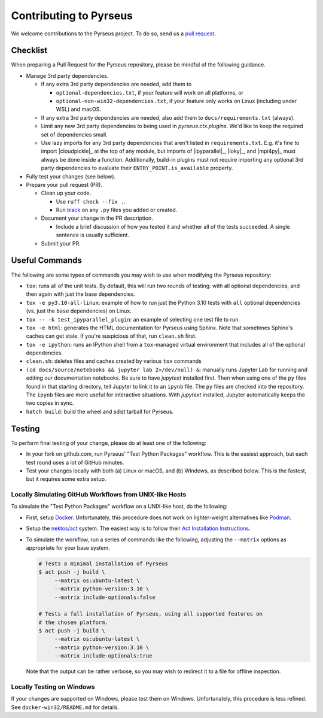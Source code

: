 .. _contributing:

#######################
Contributing to Pyrseus
#######################

We welcome contributions to the Pyrseus project. To do so, send us a `pull
request <https://help.github.com/articles/using-pull-requests/>`_.

Checklist
=========

When preparing a Pull Request for the Pyrseus repository, please be mindful of
the following guidance.

- Manage 3rd party dependencies.

  - If any extra 3rd party dependencies are needed, add them to

    - ``optional-dependencies.txt``, if your feature will work on all platforms,
      or
    - ``optional-non-win32-dependencies.txt``, if your feature only works on
      Linux (including under WSL) and macOS.

  - If any extra 3rd party dependencies are needed, also add them to
    ``docs/requirements.txt`` (always).

  - Limit any new 3rd party dependencies to being used in `pyrseus.ctx.plugins`.
    We'd like to keep the required set of dependencies small.

  - Use lazy imports for any 3rd party dependencies that aren't listed in
    ``requirements.txt``. E.g. it's fine to import |cloudpickle|_ at the top of
    any module, but imports of |ipyparallel|_, |loky|_, and |mpi4py|_ must
    always be done inside a function. Additionally, build-in plugins must not
    require importing any optional 3rd party dependencies to evaluate their
    ``ENTRY_POINT.is_available`` property.

- Fully test your changes (see below).

- Prepare your pull request (PR).

  - Clean up your code.

    - Use ``ruff check --fix .``.
    - Run `black <https://black.readthedocs.io>`_ on any ``.py`` files you
      added or created.

  - Document your change in the PR description.

    - Include a brief discussion of how you tested it and whether all of the
      tests succeeded. A single sentence is usually sufficient.

  - Submit your PR.

Useful Commands
===============

The following are some types of commands you may wish to use when modifying the
Pyrseus repository:

- ``tox``: runs all of the unit tests. By default, this will run two rounds of
  testing: with all optional dependencies, and then again with just the base
  dependencies.

- ``tox -e py3.10-all-linux``: example of how to run just the Python 3.10 tests
  with ``all`` optional dependencies (vs. just the ``base`` dependencies) on
  Linux.

- ``tox -- -k test_ipyparallel_plugin``: an example of selecting one test file
  to run.

- ``tox -e html``: generates the HTML documentation for Pyrseus using Sphinx.
  Note that sometimes Sphinx's caches can get stale. If you're suspicious of
  that, run ``clean.sh`` first.

- ``tox -e ipython``: runs an IPython shell from a ``tox``-managed virtual
  environment that includes all of the optional dependencies.

- ``clean.sh``: deletes files and caches created by various ``tox`` commands

-  ``(cd docs/source/notebooks && jupyter lab 2>/dev/null) &``: manually runs
   Jupyter Lab for running and editing our documentation notebooks. Be sure to
   have `jupytext` installed first. Then when using one of the ``py`` files
   found in that starting directory, tell Jupyter to link it to an ``ipynb``
   file. The ``py`` files are checked into the repository. The ``ipynb`` files
   are more useful for interactive situations. With `jupytext` installed,
   Jupyter automatically keeps the two copies in sync.

- ``hatch build``: build the wheel and sdist tarball for Pyrseus.

Testing
=======

To perform final testing of your change, please do at least one of the
following:

- In your fork on github.com, run Pyrseus' "Test Python Packages" workflow. This
  is the easiest approach, but each test round uses a lot of GitHub minutes.

- Test your changes locally with both (a) Linux or macOS, and (b) Windows, as
  described below. This is the fastest, but it requires some extra setup.

Locally Simulating GitHub Workflows from UNIX-like Hosts
--------------------------------------------------------

To simulate the "Test Python Packages" workflow on a UNIX-like host, do the
following:

- First, setup `Docker <https://www.docker.com/get-started/>`_. Unfortunately,
  this procedure does not work on lighter-weight alternatives like `Podman
  <https://podman.io/>`_.

- Setup the `nektos/act <https://github.com/nektos/act>`_ system. The easiest
  way is to follow their `Act Installation Instructions
  <https://nektosact.com/installation/index.html>`_.

- To simulate the workflow, run a series of commands like the following,
  adjusting the ``--matrix`` options as appropriate for your base system.

  .. code-block:: text

     # Tests a minimal installation of Pyrseus
     $ act push -j build \
          --matrix os:ubuntu-latest \
          --matrix python-version:3.10 \
          --matrix include-optionals:false

     # Tests a full installation of Pyrseus, using all supported features on
     # the chosen platform.
     $ act push -j build \
          --matrix os:ubuntu-latest \
          --matrix python-version:3.10 \
          --matrix include-optionals:true

  Note that the output can be rather verbose, so you may wish to redirect it to
  a file for offline inspection.

Locally Testing on Windows
--------------------------

If your changes are supported on Windows, please test them on Windows.
Unfortunately, this procedure is less refined. See ``docker-win32/README.md``
for details.
